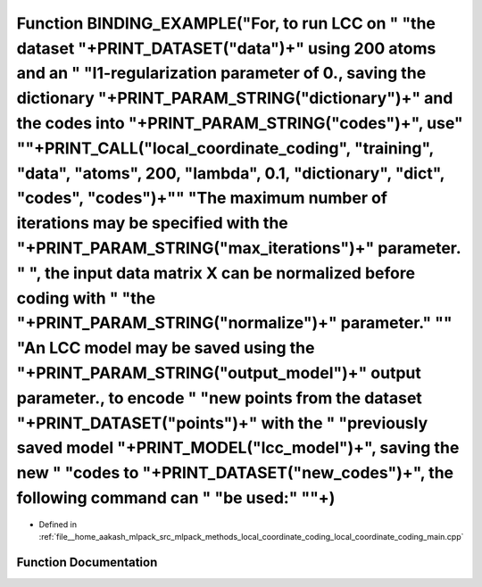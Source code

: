 .. _exhale_function_local__coordinate__coding__main_8cpp_1a478fb51d4b83ce87e24f2da4bd32b486:

Function BINDING_EXAMPLE("For, to run LCC on " "the dataset "+PRINT_DATASET("data")+" using 200 atoms and an " "l1-regularization parameter of 0., saving the dictionary "+PRINT_PARAM_STRING("dictionary")+" and the codes into "+PRINT_PARAM_STRING("codes")+", use" "\"+PRINT_CALL("local_coordinate_coding", "training", "data", "atoms", 200, "lambda", 0.1, "dictionary", "dict", "codes", "codes")+"\" "The maximum number of iterations may be specified with the "+PRINT_PARAM_STRING("max_iterations")+" parameter. " ", the input data matrix X can be normalized before coding with " "the "+PRINT_PARAM_STRING("normalize")+" parameter." "\" "An LCC model may be saved using the "+PRINT_PARAM_STRING("output_model")+" output parameter., to encode " "new points from the dataset "+PRINT_DATASET("points")+" with the " "previously saved model "+PRINT_MODEL("lcc_model")+", saving the new " "codes to "+PRINT_DATASET("new_codes")+", the following command can " "be used:" "\"+)
=======================================================================================================================================================================================================================================================================================================================================================================================================================================================================================================================================================================================================================================================================================================================================================================================================================================================================================================================================================================================================

- Defined in :ref:`file__home_aakash_mlpack_src_mlpack_methods_local_coordinate_coding_local_coordinate_coding_main.cpp`


Function Documentation
----------------------


.. doxygenfunction:: BINDING_EXAMPLE("For, to run LCC on " "the dataset "+PRINT_DATASET("data")+" using 200 atoms and an " "l1-regularization parameter of 0., saving the dictionary "+PRINT_PARAM_STRING("dictionary")+" and the codes into "+PRINT_PARAM_STRING("codes")+", use" "\"+PRINT_CALL("local_coordinate_coding", "training", "data", "atoms", 200, "lambda", 0.1, "dictionary", "dict", "codes", "codes")+"\" "The maximum number of iterations may be specified with the "+PRINT_PARAM_STRING("max_iterations")+" parameter. " ", the input data matrix X can be normalized before coding with " "the "+PRINT_PARAM_STRING("normalize")+" parameter." "\" "An LCC model may be saved using the "+PRINT_PARAM_STRING("output_model")+" output parameter., to encode " "new points from the dataset "+PRINT_DATASET("points")+" with the " "previously saved model "+PRINT_MODEL("lcc_model")+", saving the new " "codes to "+PRINT_DATASET("new_codes")+", the following command can " "be used:" "\"+)
